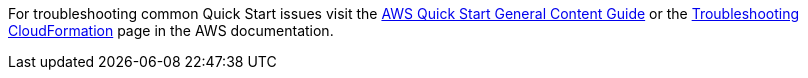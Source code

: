 For troubleshooting common Quick Start issues visit the https://aws-ia.github.io/content/qs_info.html[AWS Quick Start General Content Guide] or the https://docs.aws.amazon.com/AWSCloudFormation/latest/UserGuide/troubleshooting.html[Troubleshooting CloudFormation] page in the AWS documentation.
